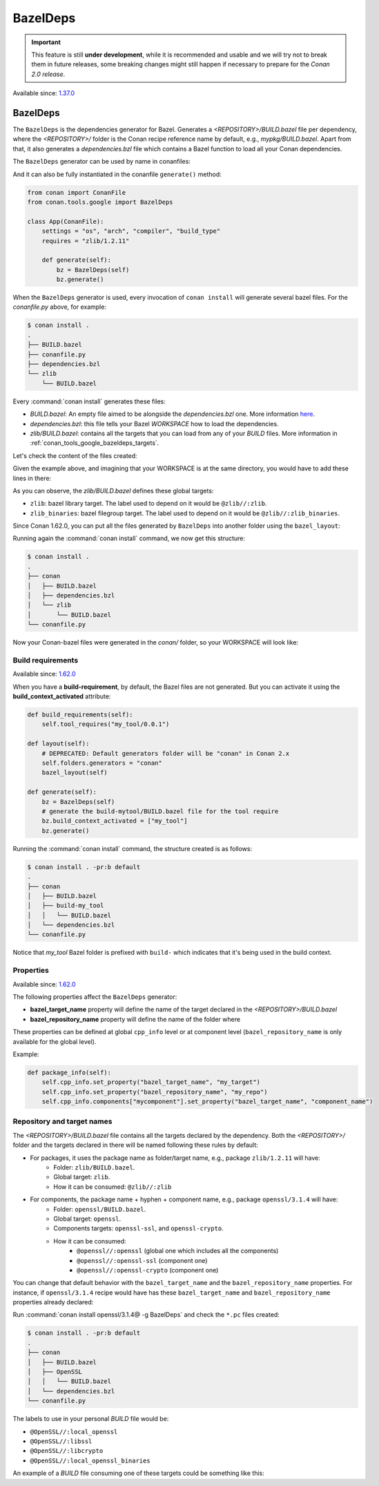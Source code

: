 .. _conan_tools_google_bazeldeps:

BazelDeps
=========

.. important::

    This feature is still **under development**, while it is recommended and usable and we will try not to break them in future releases,
    some breaking changes might still happen if necessary to prepare for the *Conan 2.0 release*.


Available since: `1.37.0 <https://github.com/conan-io/conan/releases/tag/1.37.0>`_


BazelDeps
---------

The ``BazelDeps`` is the dependencies generator for Bazel. Generates a *<REPOSITORY>/BUILD.bazel* file per dependency,
where the *<REPOSITORY>/* folder is the Conan recipe reference name by default, e.g., *mypkg/BUILD.bazel*. Apart from
that, it also generates a *dependencies.bzl* file which contains a Bazel function to load all your Conan dependencies.

The ``BazelDeps`` generator can be used by name in conanfiles:

.. code-block:: python
    :caption: conanfile.py

    class Pkg(ConanFile):
        generators = "BazelDeps"

.. code-block:: text
    :caption: conanfile.txt

    [generators]
    BazelDeps

And it can also be fully instantiated in the conanfile ``generate()`` method:

.. code:: python

    from conan import ConanFile
    from conan.tools.google import BazelDeps

    class App(ConanFile):
        settings = "os", "arch", "compiler", "build_type"
        requires = "zlib/1.2.11"

        def generate(self):
            bz = BazelDeps(self)
            bz.generate()

When the ``BazelDeps`` generator is used, every invocation of ``conan install`` will
generate several bazel files. For the *conanfile.py*
above, for example:

.. code-block:: bash

    $ conan install .
    .
    ├── BUILD.bazel
    ├── conanfile.py
    ├── dependencies.bzl
    └── zlib
        └── BUILD.bazel

Every :command:`conan install` generates these files:

* *BUILD.bazel*: An empty file aimed to be alongside the *dependencies.bzl* one.
  More information `here <https://bazel.build/concepts/build-files>`__.
* *dependencies.bzl*: this file tells your Bazel *WORKSPACE* how to load the dependencies.
* *zlib/BUILD.bazel*: contains all the targets that you can load from any of your *BUILD* files. More information in
  :ref:`conan_tools_google_bazeldeps_targets`.

Let's check the content of the files created:

.. code-block:: python
    :caption: BUILD.bazel

    # This is an empty BUILD file to be able to load the dependencies.bzl one.

.. code-block:: python
    :caption: dependencies.bzl

    # This Bazel module should be loaded by your WORKSPACE file.
    # Add these lines to your WORKSPACE one (assuming that you're using the "bazel_layout"):
    # load("@//conan:dependencies.bzl", "load_conan_dependencies")
    # load_conan_dependencies()

    def load_conan_dependencies():
        native.new_local_repository(
            name="zlib",
            path="/path/to/conan/package/folder/",
            build_file="/your/current/working/directory/zlib/BUILD.bazel",
        )

Given the example above, and imagining that your WORKSPACE is at the same directory, you would have to add these lines in there:

.. code-block:: python
    :caption: WORKSPACE

    load("@//:dependencies.bzl", "load_conan_dependencies")
    load_conan_dependencies()


.. code-block:: python
    :caption: zlib/BUILD.bazel

    load("@rules_cc//cc:defs.bzl", "cc_import", "cc_library")

    # Components precompiled libs
    # Root package precompiled libs
    cc_import(
        name = "z_precompiled",
        static_library = "lib/libz.a",
    )

    # Components libraries declaration
    # Package library declaration
    cc_library(
        name = "zlib",
        hdrs = glob([
            "include/**",
        ]),
        includes = [
            "include",
        ],
        visibility = ["//visibility:public"],
        deps = [
            ":z_precompiled",
        ],
    )

    # Filegroup library declaration
    filegroup(
        name = "zlib_binaries",
        srcs = glob([
            "bin/**",
        ]),
        visibility = ["//visibility:public"],
    )

As you can observe, the *zlib/BUILD.bazel* defines these global targets:

* ``zlib``: bazel library target. The label used to depend on it would be ``@zlib//:zlib``.
* ``zlib_binaries``: bazel filegroup target. The label used to depend on it would be ``@zlib//:zlib_binaries``.

Since Conan 1.62.0, you can put all the files generated by ``BazelDeps`` into another folder using the ``bazel_layout``:

.. code-block:: python
    :caption: conanfile.py

    from conan import ConanFile
    from conan.tools.google import BazelDeps, bazel_layout

    class App(ConanFile):
        settings = "os", "arch", "compiler", "build_type"
        requires = "zlib/1.2.11"

        def layout(self):
            # DEPRECATED: Default generators folder will be "conan" in Conan 2.x
            self.folders.generators = "conan"
            bazel_layout(self)

        def generate(self):
            bz = BazelDeps(self)
            bz.generate()


Running again the :command:`conan install` command, we now get this structure:

.. code-block:: bash

    $ conan install .
    .
    ├── conan
    │   ├── BUILD.bazel
    │   ├── dependencies.bzl
    │   └── zlib
    │       └── BUILD.bazel
    └── conanfile.py


Now your Conan-bazel files were generated in the *conan/* folder, so your WORKSPACE will look like:

.. code-block:: python
    :caption: WORKSPACE

    load("@//conan:dependencies.bzl", "load_conan_dependencies")
    load_conan_dependencies()



Build requirements
++++++++++++++++++

Available since: `1.62.0 <https://github.com/conan-io/conan/releases/tag/1.62.0>`_

When you have a **build-requirement**, by default, the Bazel files are not generated.
But you can activate it using the **build_context_activated** attribute:

.. code-block:: python

    def build_requirements(self):
        self.tool_requires("my_tool/0.0.1")

    def layout(self):
        # DEPRECATED: Default generators folder will be "conan" in Conan 2.x
        self.folders.generators = "conan"
        bazel_layout(self)

    def generate(self):
        bz = BazelDeps(self)
        # generate the build-mytool/BUILD.bazel file for the tool require
        bz.build_context_activated = ["my_tool"]
        bz.generate()


Running the :command:`conan install` command, the structure created is as follows:

.. code-block:: bash

    $ conan install . -pr:b default
    .
    ├── conan
    │   ├── BUILD.bazel
    │   ├── build-my_tool
    │   │   └── BUILD.bazel
    │   └── dependencies.bzl
    └── conanfile.py

Notice that *my_tool* Bazel folder is prefixed with ``build-`` which indicates that it's being used in the build context.


Properties
++++++++++

Available since: `1.62.0 <https://github.com/conan-io/conan/releases/tag/1.62.0>`_

The following properties affect the ``BazelDeps`` generator:

- **bazel_target_name** property will define the name of the target declared in the *<REPOSITORY>/BUILD.bazel*
- **bazel_repository_name** property will define the name of the folder where

These properties can be defined at global ``cpp_info`` level or at component level (``bazel_repository_name`` is only
available for the global level).

Example:

.. code-block:: python

    def package_info(self):
        self.cpp_info.set_property("bazel_target_name", "my_target")
        self.cpp_info.set_property("bazel_repository_name", "my_repo")
        self.cpp_info.components["mycomponent"].set_property("bazel_target_name", "component_name")


.. _conan_tools_google_bazeldeps_targets:

Repository and target names
+++++++++++++++++++++++++++

The *<REPOSITORY>/BUILD.bazel* file contains all the targets declared by the dependency. Both the *<REPOSITORY>/* folder and the targets
declared in there will be named following these rules by default:

* For packages, it uses the package name as folder/target name, e.g., package ``zlib/1.2.11`` will have:
    * Folder: ``zlib/BUILD.bazel``.
    * Global target: ``zlib``.
    * How it can be consumed: ``@zlib//:zlib``
* For components, the package name + hyphen + component name, e.g., package ``openssl/3.1.4`` will have:
    * Folder: ``openssl/BUILD.bazel``.
    * Global target: ``openssl``.
    * Components targets: ``openssl-ssl``, and ``openssl-crypto``.
    * How it can be consumed:
        * ``@openssl//:openssl`` (global one which includes all the components)
        * ``@openssl//:openssl-ssl`` (component one)
        * ``@openssl//:openssl-crypto`` (component one)


You can change that default behavior with the ``bazel_target_name`` and the ``bazel_repository_name`` properties.
For instance, if ``openssl/3.1.4`` recipe would have has these ``bazel_target_name`` and ``bazel_repository_name``
properties already declared:

.. code-block:: python
    :caption: conanfile.py

    from conan import ConanFile

    class OpenSSLConan(ConanFile):
        name = "openssl"

        # any code here

        def package_info(self):
            self.cpp_info.set_property("bazel_target_name", "local_openssl")
            self.cpp_info.set_property("bazel_repository_name", "OpenSSL")
            self.cpp_info.components["crypto"].set_property("bazel_target_name", "libcrypto")
            self.cpp_info.components["ssl"].set_property("bazel_target_name", "libssl")


Run :command:`conan install openssl/3.1.4@ -g BazelDeps` and check the ``*.pc`` files created:

.. code-block:: bash

    $ conan install . -pr:b default
    .
    ├── conan
    │   ├── BUILD.bazel
    │   ├── OpenSSL
    │   │   └── BUILD.bazel
    │   └── dependencies.bzl
    └── conanfile.py

The labels to use in your personal *BUILD* file would be:

* ``@OpenSSL//:local_openssl``
* ``@OpenSSL//:libssl``
* ``@OpenSSL//:libcrypto``
* ``@OpenSSL//:local_openssl_binaries``

An example of a *BUILD* file consuming one of these targets could be something like this:

.. code-block:: python
    :caption: BUILD

    load("@rules_cc//cc:defs.bzl", "cc_binary")

    cc_binary(
        name = "example",
        srcs = ["example.cpp"],
        deps = [
            "@OpenSSL//:local_openssl",
        ],
    )
